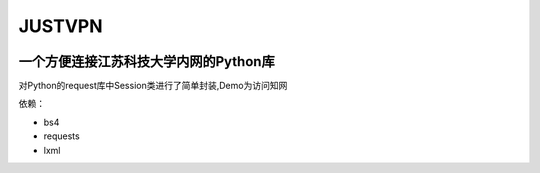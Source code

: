 JUSTVPN
=======

|PackageLicense| |Author| |PythonVersion|

一个方便连接江苏科技大学内网的Python库
--------------------------------------

对Python的request库中Session类进行了简单封装,Demo为访问知网

依赖：

-  bs4
-  requests
-  lxml

.. |PackageLicense| image:: https://img.shields.io/packagist/l/doctrine/orm.svg
.. |Author| image:: https://img.shields.io/badge/author-koswu-orange.svg
.. |PythonVersion| image:: https://img.shields.io/badge/python-%3E%3D3.6-brightgreen.svg

